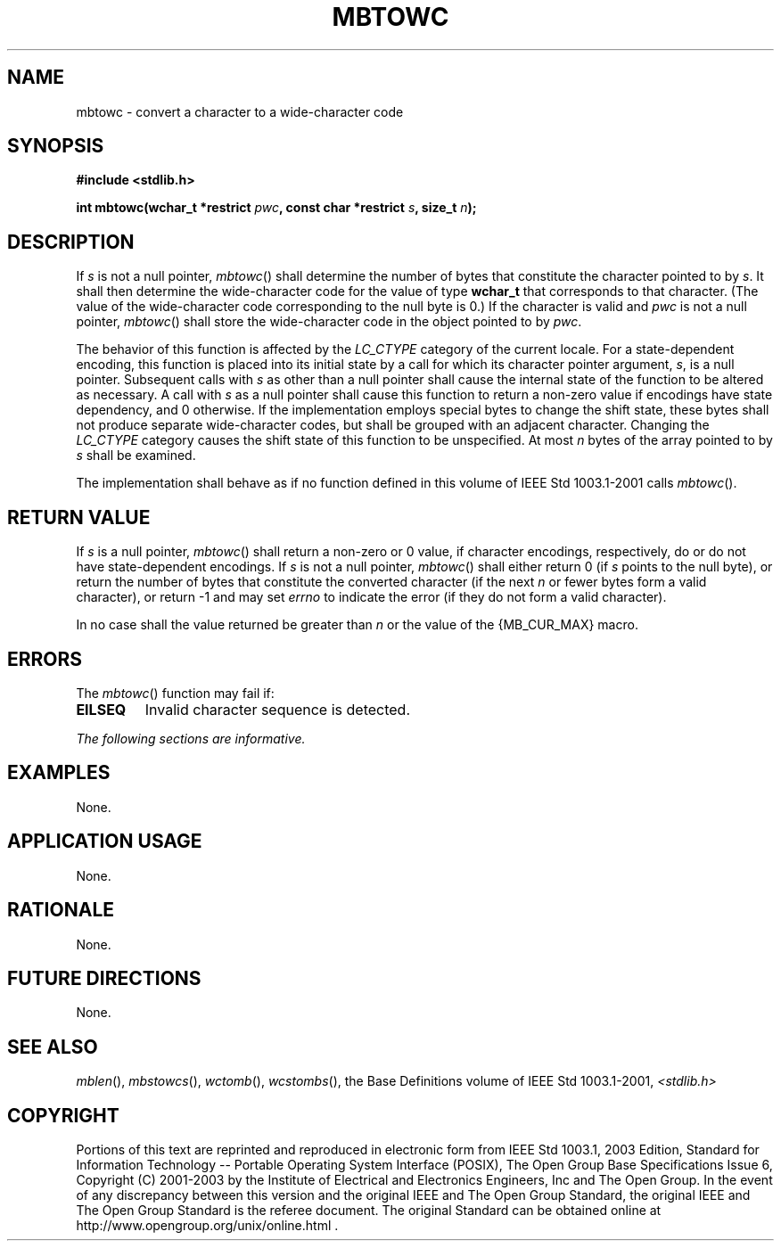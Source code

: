 .\" Copyright (c) 2001-2003 The Open Group, All Rights Reserved 
.TH "MBTOWC" 3 2003 "IEEE/The Open Group" "POSIX Programmer's Manual"
.\" mbtowc 
.SH NAME
mbtowc \- convert a character to a wide-character code
.SH SYNOPSIS
.LP
\fB#include <stdlib.h>
.br
.sp
int mbtowc(wchar_t *restrict\fP \fIpwc\fP\fB, const char *restrict\fP
\fIs\fP\fB, size_t\fP \fIn\fP\fB);
.br
\fP
.SH DESCRIPTION
.LP
If \fIs\fP is not a null pointer, \fImbtowc\fP() shall determine the
number of bytes that constitute the character pointed to
by \fIs\fP. It shall then determine the wide-character code for the
value of type \fBwchar_t\fP that corresponds to that
character. (The value of the wide-character code corresponding to
the null byte is 0.) If the character is valid and \fIpwc\fP is
not a null pointer, \fImbtowc\fP() shall store the wide-character
code in the object pointed to by \fIpwc\fP.
.LP
The behavior of this function is affected by the \fILC_CTYPE\fP category
of the current locale. For a state-dependent encoding,
this function is placed into its initial state by a call for which
its character pointer argument, \fIs\fP, is a null pointer.
Subsequent calls with \fIs\fP as other than a null pointer shall cause
the internal state of the function to be altered as
necessary. A call with \fIs\fP as a null pointer shall cause this
function to return a non-zero value if encodings have state
dependency, and 0 otherwise. If the implementation employs special
bytes to change the shift state, these bytes shall not produce
separate wide-character codes, but shall be grouped with an adjacent
character. Changing the \fILC_CTYPE\fP category causes the
shift state of this function to be unspecified. At most \fIn\fP bytes
of the array pointed to by \fIs\fP shall be examined.
.LP
The implementation shall behave as if no function defined in this
volume of IEEE\ Std\ 1003.1-2001 calls
\fImbtowc\fP().
.SH RETURN VALUE
.LP
If \fIs\fP is a null pointer, \fImbtowc\fP() shall return a non-zero
or 0 value, if character encodings, respectively, do or
do not have state-dependent encodings. If \fIs\fP is not a null pointer,
\fImbtowc\fP() shall either return 0 (if \fIs\fP points
to the null byte), or return the number of bytes that constitute the
converted character (if the next \fIn\fP or fewer bytes form
a valid character), or return -1  and may set \fIerrno\fP to indicate
the error  (if they do not form a valid character).
.LP
In no case shall the value returned be greater than \fIn\fP or the
value of the {MB_CUR_MAX} macro.
.SH ERRORS
.LP
The \fImbtowc\fP() function may fail if:
.TP 7
.B EILSEQ
Invalid character sequence is detected. 
.sp
.LP
\fIThe following sections are informative.\fP
.SH EXAMPLES
.LP
None.
.SH APPLICATION USAGE
.LP
None.
.SH RATIONALE
.LP
None.
.SH FUTURE DIRECTIONS
.LP
None.
.SH SEE ALSO
.LP
\fImblen\fP(), \fImbstowcs\fP(), \fIwctomb\fP(), \fIwcstombs\fP(),
the Base Definitions volume of
IEEE\ Std\ 1003.1-2001, \fI<stdlib.h>\fP
.SH COPYRIGHT
Portions of this text are reprinted and reproduced in electronic form
from IEEE Std 1003.1, 2003 Edition, Standard for Information Technology
-- Portable Operating System Interface (POSIX), The Open Group Base
Specifications Issue 6, Copyright (C) 2001-2003 by the Institute of
Electrical and Electronics Engineers, Inc and The Open Group. In the
event of any discrepancy between this version and the original IEEE and
The Open Group Standard, the original IEEE and The Open Group Standard
is the referee document. The original Standard can be obtained online at
http://www.opengroup.org/unix/online.html .
